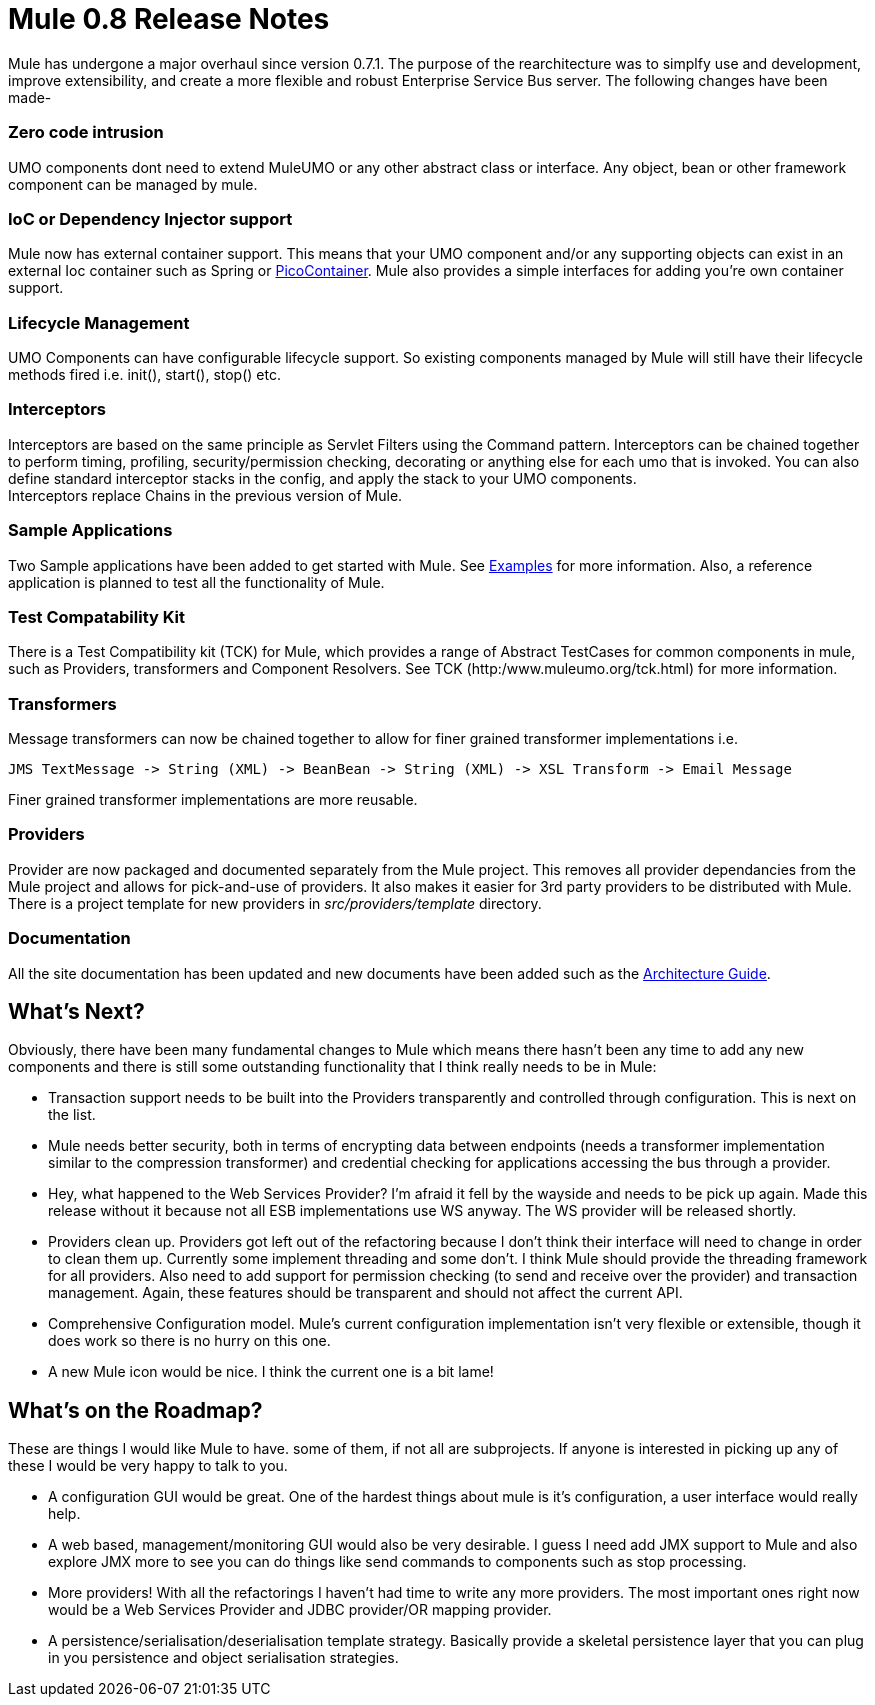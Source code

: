 = Mule 0.8 Release Notes

:keywords: release notes, esb


Mule has undergone a major overhaul since version 0.7.1. The purpose of the rearchitecture was to simplfy use and development, improve extensibility, and create a more flexible and robust Enterprise Service Bus server. The following changes have been made-

=== Zero code intrusion

UMO components dont need to extend MuleUMO or any other abstract class or interface. Any object, bean or other framework component can be managed by mule.

=== IoC or Dependency Injector support

Mule now has external container support. This means that your UMO component and/or any supporting objects can exist in an external Ioc container such as Spring or http://www.picocontainer.org[PicoContainer]. Mule also provides a simple interfaces for adding you're own container support.

=== Lifecycle Management

UMO Components can have configurable lifecycle support. So existing components managed by Mule will still have their lifecycle methods fired i.e. init(), start(), stop() etc.

=== Interceptors

Interceptors are based on the same principle as Servlet Filters using the Command pattern. Interceptors can be chained together to perform timing, profiling, security/permission checking, decorating or anything else for each umo that is invoked. You can also define standard interceptor stacks in the config, and apply the stack to your UMO components. +
Interceptors replace Chains in the previous version of Mule.

=== Sample Applications

Two Sample applications have been added to get started with Mule. See link:#[Examples] for more information. Also, a reference application is planned to test all the functionality of Mule.

=== Test Compatability Kit

There is a Test Compatibility kit (TCK) for Mule, which provides a range of Abstract TestCases for common components in mule, such as Providers, transformers and Component Resolvers. See TCK (http:/www.muleumo.org/tck.html) for more information.

=== Transformers

Message transformers can now be chained together to allow for finer grained transformer implementations i.e.

----

JMS TextMessage -> String (XML) -> BeanBean -> String (XML) -> XSL Transform -> Email Message
----

Finer grained transformer implementations are more reusable.

=== Providers

Provider are now packaged and documented separately from the Mule project. This removes all provider dependancies from the Mule project and allows for pick-and-use of providers. It also makes it easier for 3rd party providers to be distributed with Mule. There is a project template for new providers in _src/providers/template_ directory.

=== Documentation

All the site documentation has been updated and new documents have been added such as the link:#[Architecture Guide].

== What's Next?

Obviously, there have been many fundamental changes to Mule which means there hasn't been any time to add any new components and there is still some outstanding functionality that I think really needs to be in Mule:

* Transaction support needs to be built into the Providers transparently and controlled through configuration. This is next on the list. +
* Mule needs better security, both in terms of encrypting data between endpoints (needs a transformer implementation similar to the compression transformer) and credential checking for applications accessing the bus through a provider.
* Hey, what happened to the Web Services Provider? I'm afraid it fell by the wayside and needs to be pick up again. Made this release without it because not all ESB implementations use WS anyway. The WS provider will be released shortly.
* Providers clean up. Providers got left out of the refactoring because I don't think their interface will need to change in order to clean them up. Currently some implement threading and some don't. I think Mule should provide the threading framework for all providers. Also need to add support for permission checking (to send and receive over the provider) and transaction management. Again, these features should be transparent and should not affect the current API.
* Comprehensive Configuration model. Mule's current configuration implementation isn't very flexible or extensible, though it does work so there is no hurry on this one.
* A new Mule icon would be nice. I think the current one is a bit lame!

== What's on the Roadmap?

These are things I would like Mule to have. some of them, if not all are subprojects. If anyone is interested in picking up any of these I would be very happy to talk to you.

* A configuration GUI would be great. One of the hardest things about mule is it's configuration, a user interface would really help.
* A web based, management/monitoring GUI would also be very desirable. I guess I need add JMX support to Mule and also explore JMX more to see you can do things like send commands to components such as stop processing.
* More providers! With all the refactorings I haven't had time to write any more providers. The most important ones right now would be a Web Services Provider and JDBC provider/OR mapping provider.
* A persistence/serialisation/deserialisation template strategy. Basically provide a skeletal persistence layer that you can plug in you persistence and object serialisation strategies.
